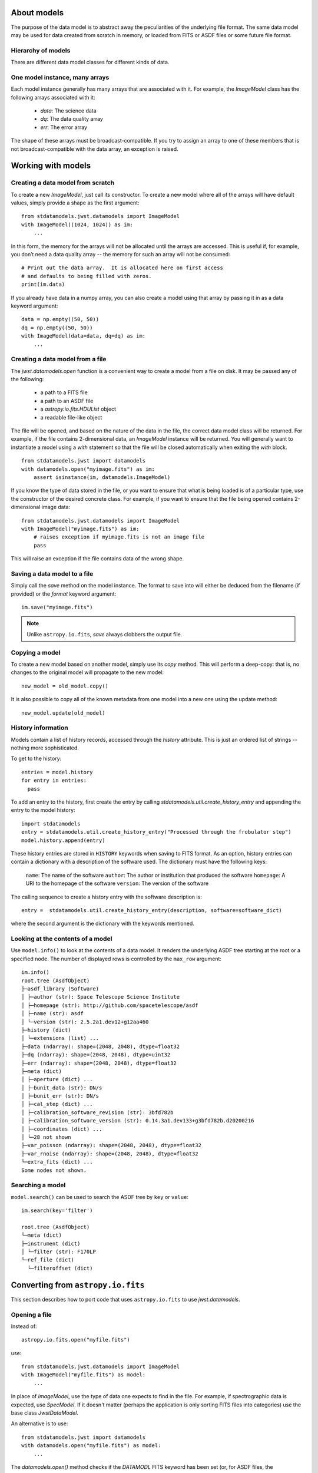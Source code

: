 .. _datamodels:

About models
============

The purpose of the data model is to abstract away the peculiarities of
the underlying file format.  The same data model may be used for data
created from scratch in memory, or loaded from FITS or ASDF files or
some future file format.


Hierarchy of models
-------------------

There are different data model classes for different kinds of data.

One model instance, many arrays
-------------------------------

Each model instance generally has many arrays that are associated with
it.  For example, the `ImageModel` class has the following arrays
associated with it:

    - `data`: The science data
    - `dq`: The data quality array
    - `err`: The error array

The shape of these arrays must be broadcast-compatible.  If you try to
assign an array to one of these members that is not
broadcast-compatible with the data array, an exception is raised.

Working with models
===================

Creating a data model from scratch
----------------------------------

To create a new `ImageModel`, just call its constructor.  To create a
new model where all of the arrays will have default values, simply
provide a shape as the first argument::

    from stdatamodels.jwst.datamodels import ImageModel
    with ImageModel((1024, 1024)) as im:
        ...

In this form, the memory for the arrays will not be allocated until
the arrays are accessed.  This is useful if, for example, you don’t
need a data quality array -- the memory for such an array will not be
consumed::

  # Print out the data array.  It is allocated here on first access
  # and defaults to being filled with zeros.
  print(im.data)

If you already have data in a numpy array, you can also create a model
using that array by passing it in as a data keyword argument::

    data = np.empty((50, 50))
    dq = np.empty((50, 50))
    with ImageModel(data=data, dq=dq) as im:
        ...

Creating a data model from a file
---------------------------------

The `jwst.datamodels.open` function is a convenient way to create a
model from a file on disk.  It may be passed any of the following:

    - a path to a FITS file
    - a path to an ASDF file
    - a `astropy.io.fits.HDUList` object
    - a readable file-like object

The file will be opened, and based on the nature of the data in the
file, the correct data model class will be returned.  For example, if
the file contains 2-dimensional data, an `ImageModel` instance will be
returned.  You will generally want to instantiate a model using a
`with` statement so that the file will be closed automatically when
exiting the `with` block.

::

    from stdatamodels.jwst import datamodels
    with datamodels.open("myimage.fits") as im:
        assert isinstance(im, datamodels.ImageModel)

If you know the type of data stored in the file, or you want to ensure
that what is being loaded is of a particular type, use the constructor
of the desired concrete class.  For example, if you want to ensure
that the file being opened contains 2-dimensional image data::

    from stdatamodels.jwst.datamodels import ImageModel
    with ImageModel("myimage.fits") as im:
        # raises exception if myimage.fits is not an image file
        pass

This will raise an exception if the file contains data of the wrong
shape.

Saving a data model to a file
-----------------------------

Simply call the `save` method on the model instance.  The format to
save into will either be deduced from the filename (if provided) or
the `format` keyword argument::

    im.save("myimage.fits")

.. note::

   Unlike ``astropy.io.fits``, `save` always clobbers the output file.


Copying a model
---------------

To create a new model based on another model, simply use its `copy`
method.  This will perform a deep-copy: that is, no changes to the
original model will propagate to the new model::

    new_model = old_model.copy()

It is also possible to copy all of the known metadata from one
model into a new one using the update method::

    new_model.update(old_model)

History information
-------------------

Models contain a list of history records, accessed through the
`history` attribute.  This is just an ordered list of strings --
nothing more sophisticated.

To get to the history::

    entries = model.history
    for entry in entries:
      pass

To add an entry to the history, first create the entry by calling
`stdatamodels.util.create_history_entry` and appending the entry to the model
history::

    import stdatamodels
    entry = stdatamodels.util.create_history_entry("Processed through the frobulator step")
    model.history.append(entry)

These history entries are stored in ``HISTORY`` keywords when saving
to FITS format. As an option, history entries can contain a dictionary
with a description of the software used. The dictionary must have the
following keys:

  ``name``: The name of the software
  ``author``: The author or institution that produced the software
  ``homepage``: A URI to the homepage of the software
  ``version``: The version of the software

The calling sequence to create  a history entry with the software
description is::

  entry =  stdatamodels.util.create_history_entry(description, software=software_dict)

where the second argument is the dictionary with the keywords
mentioned.

Looking at the contents of a model
----------------------------------

Use ``model.info()`` to look at the contents of a data model. It renders
the underlying ASDF tree starting at the root or a specified ``node``.
The number of displayed rows is controlled by the ``max_row`` argument::

  im.info()
  root.tree (AsdfObject)
  ├─asdf_library (Software)
  │ ├─author (str): Space Telescope Science Institute
  │ ├─homepage (str): http://github.com/spacetelescope/asdf
  │ ├─name (str): asdf
  │ └─version (str): 2.5.2a1.dev12+g12aa460
  ├─history (dict)
  │ └─extensions (list) ...
  ├─data (ndarray): shape=(2048, 2048), dtype=float32
  ├─dq (ndarray): shape=(2048, 2048), dtype=uint32
  ├─err (ndarray): shape=(2048, 2048), dtype=float32
  ├─meta (dict)
  │ ├─aperture (dict) ...
  │ ├─bunit_data (str): DN/s
  │ ├─bunit_err (str): DN/s
  │ ├─cal_step (dict) ...
  │ ├─calibration_software_revision (str): 3bfd782b
  │ ├─calibration_software_version (str): 0.14.3a1.dev133+g3bfd782b.d20200216
  │ ├─coordinates (dict) ...
  │ └─28 not shown
  ├─var_poisson (ndarray): shape=(2048, 2048), dtype=float32
  ├─var_rnoise (ndarray): shape=(2048, 2048), dtype=float32
  └─extra_fits (dict) ...
  Some nodes not shown.


Searching a model
-----------------

``model.search()`` can be used to search the ASDF tree by ``key`` or
``value``::

  im.search(key='filter')

  root.tree (AsdfObject)
  └─meta (dict)
  ├─instrument (dict)
  │ └─filter (str): F170LP
  └─ref_file (dict)
    └─filteroffset (dict)



Converting from ``astropy.io.fits``
===================================

This section describes how to port code that uses ``astropy.io.fits``
to use `jwst.datamodels`.

.. _datamodels-open:

Opening a file
--------------

Instead of::

    astropy.io.fits.open("myfile.fits")

use::

    from stdatamodels.jwst.datamodels import ImageModel
    with ImageModel("myfile.fits") as model:
        ...

In place of `ImageModel`, use the type of data one expects to find in
the file.  For example, if spectrographic data is expected, use
`SpecModel`.  If it doesn't matter (perhaps the application is only
sorting FITS files into categories) use the base class `JwstDataModel`.

An alternative is to use::

    from stdatamodels.jwst import datamodels
    with datamodels.open("myfile.fits") as model:
        ...

The `datamodels.open()` method checks if the `DATAMODL` FITS keyword has
been set (or, for ASDF files, the `meta.model_type attribute`), 
which records the DataModel that was used to create the file.
If the keyword is not set, then `datamodels.open()` does its best to
guess the best DataModel to use and emits a `NoTypeWarning`.

Accessing data
--------------

Data should be accessed through one of the pre-defined data members on
the model (`data`, `dq`, `err`).  There is no longer a need to hunt
through the HDU list to find the data.

Instead of::

    hdulist['SCI'].data

use::

    model.data

Accessing keywords
------------------

The data model hides direct access to FITS header keywords.  Instead,
use the :ref:`metadata` tree.

There is a convenience method, `find_fits_keyword` to find where a
FITS keyword is used in the metadata tree::

    >>> from stdatamodels.jwst.datamodels import JwstDataModel
    >>> # First, create a model of the desired type
    >>> model = JwstDataModel()
    >>> model.find_fits_keyword('DATE-OBS')
    [u'meta.observation.date']

This information shows that instead of::

    print(hdulist[0].header['DATE-OBS'])

use::

    print(model.meta.observation.date)

Extra FITS keywords
-------------------

When loading arbitrary FITS files, there may be keywords that are not
listed in the schema for that data model.  These "extra" FITS keywords
are put under the model in the `_extra_fits` namespace.

Under the `_extra_fits` namespace is a section for each header data
unit, and under those are the extra FITS keywords.  For example, if
the FITS file contains a keyword `FOO` in the primary header, its
value can be obtained using::

    model._extra_fits.PRIMARY.FOO

This feature is useful to retain any extra keywords from input files
to output products.

To get a list of everything in `_extra_fits`::

    model._extra_fits._instance

returns a dictionary of of the instance at the model._extra_fits node.

`_instance` can be used at any node in the tree to return a dictionary
of rest of the tree structure at that node.

Environment Variables
---------------------

There are a number of environment variables that affect how models are read.

PASS_INVALID_VALUES
  Used by `~jwst.datamodels.JwstDataModel` when instantiating
  a model from a file. If ``True``, values that do not validate the schema will
  still be added to the metadata. If ``False``, they will be set to ``None``.
  Default is ``False``.

STRICT_VALIDATION
  Used by `~jwst.datamodels.JwstDataModel` when instantiating a model from a file.
  If ``True``, schema validation errors will generate an exception.
  If ``False``, they will generate a warning.
  Default is ``False``.

DMODEL_ALLOWED_MEMORY
  Implemented by the utility function
  `jwst.datamodels.util.check_memory_allocation` and used by
  `~jwst.outlier_detection.OutlierDetectionStep` and
  `~jwst.resample.ResampleStep`. When defined, determines how much of currently
  available memory should be used to instantiated an output resampled image. If
  not defined, no check is made.

  Examples would be: ``1.0`` would allow all available memory to be used. ``0.5``
  would allow only half the available memory to be used.

For flag or boolean variables, any value in ``('true', 't', 'yes', 'y')`` or a
non-zero number, will evaluate as ``True``. Any value in ``('false', 'f', 'no',
'n', '0')`` will evaluate as ``False``. The values are case-insensitive.

All of the environment variables have equivalent function arguments in the API
for the relevant code. The environment variables are used only if explicit
values had not been used in a script. In other words, values in code override
environment variables.
